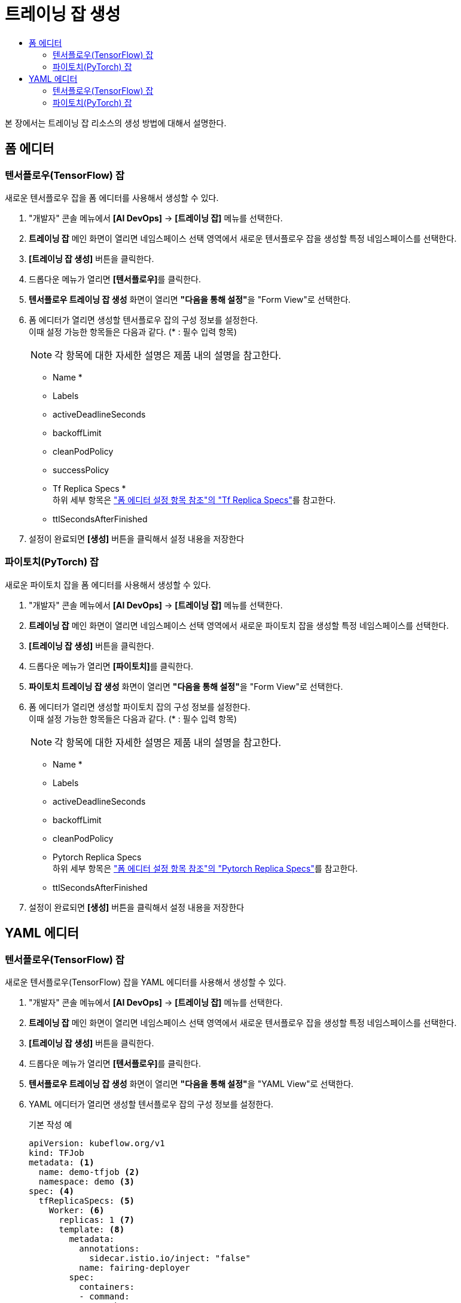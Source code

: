 = 트레이닝 잡 생성
:toc:
:toc-title:

본 장에서는 트레이닝 잡 리소스의 생성 방법에 대해서 설명한다.

== 폼 에디터

=== 텐서플로우(TensorFlow) 잡

새로운 텐서플로우 잡을 폼 에디터를 사용해서 생성할 수 있다.

. "개발자" 콘솔 메뉴에서 *[AI DevOps]* -> *[트레이닝 잡]* 메뉴를 선택한다.
. *트레이닝 잡* 메인 화면이 열리면 네임스페이스 선택 영역에서 새로운 텐서플로우 잡을 생성할 특정 네임스페이스를 선택한다.
. *[트레이닝 잡 생성]* 버튼을 클릭한다.
. 드롭다운 메뉴가 열리면 **[텐서플로우]**를 클릭한다.
. *텐서플로우 트레이닝 잡 생성* 화면이 열리면 **"다음을 통해 설정"**을 "Form View"로 선택한다.
. 폼 에디터가 열리면 생성할 텐서플로우 잡의 구성 정보를 설정한다. +
이때 설정 가능한 항목들은 다음과 같다. (* : 필수 입력 항목) 
+
NOTE: 각 항목에 대한 자세한 설명은 제품 내의 설명을 참고한다.

* Name *
* Labels
* activeDeadlineSeconds
* backoffLimit
* cleanPodPolicy
* successPolicy
* Tf Replica Specs * +
하위 세부 항목은 xref:../form-set-item.adoc#TfReplicaSpecs["폼 에디터 설정 항목 참조"의 "Tf Replica Specs"]를 참고한다.
* ttlSecondsAfterFinished
. 설정이 완료되면 *[생성]* 버튼을 클릭해서 설정 내용을 저장한다


=== 파이토치(PyTorch) 잡

새로운 파이토치 잡을 폼 에디터를 사용해서 생성할 수 있다.

. "개발자" 콘솔 메뉴에서 *[AI DevOps]* -> *[트레이닝 잡]* 메뉴를 선택한다.
. *트레이닝 잡* 메인 화면이 열리면 네임스페이스 선택 영역에서 새로운 파이토치 잡을 생성할 특정 네임스페이스를 선택한다.
. *[트레이닝 잡 생성]* 버튼을 클릭한다.
. 드롭다운 메뉴가 열리면 **[파이토치]**를 클릭한다.
. *파이토치 트레이닝 잡 생성* 화면이 열리면 **"다음을 통해 설정"**을 "Form View"로 선택한다.
. 폼 에디터가 열리면 생성할 파이토치 잡의 구성 정보를 설정한다. +
이때 설정 가능한 항목들은 다음과 같다. (* : 필수 입력 항목) 
+
NOTE: 각 항목에 대한 자세한 설명은 제품 내의 설명을 참고한다.

* Name *
* Labels
* activeDeadlineSeconds
* backoffLimit
* cleanPodPolicy
* Pytorch Replica Specs +
하위 세부 항목은 xref:../form-set-item.adoc#PytorchReplicaSpecs["폼 에디터 설정 항목 참조"의 "Pytorch Replica Specs"]를 참고한다.
* ttlSecondsAfterFinished
. 설정이 완료되면 *[생성]* 버튼을 클릭해서 설정 내용을 저장한다

== YAML 에디터

=== 텐서플로우(TensorFlow) 잡

새로운 텐서플로우(TensorFlow) 잡을 YAML 에디터를 사용해서 생성할 수 있다.

. "개발자" 콘솔 메뉴에서 *[AI DevOps]* -> *[트레이닝 잡]* 메뉴를 선택한다.
. *트레이닝 잡* 메인 화면이 열리면 네임스페이스 선택 영역에서 새로운 텐서플로우 잡을 생성할 특정 네임스페이스를 선택한다.
. *[트레이닝 잡 생성]* 버튼을 클릭한다.
. 드롭다운 메뉴가 열리면 **[텐서플로우]**를 클릭한다.
. *텐서플로우 트레이닝 잡 생성* 화면이 열리면 **"다음을 통해 설정"**을 "YAML View"로 선택한다.
. YAML 에디터가 열리면 생성할 텐서플로우 잡의 구성 정보를 설정한다.
+
.기본 작성 예
[source,yaml]
----
apiVersion: kubeflow.org/v1
kind: TFJob
metadata: <1>
  name: demo-tfjob <2>
  namespace: demo <3>
spec: <4>
  tfReplicaSpecs: <5>
    Worker: <6>
      replicas: 1 <7>
      template: <8>
        metadata:
          annotations:
            sidecar.istio.io/inject: "false"
          name: fairing-deployer
        spec:
          containers:
          - command:
            - python
            - /app/fmnist-save-model-renew.py
            - "--learning_rate=0.01393"
            - "--dropout_rate=0.84807"
            env:
            - name: FAIRING_RUNTIME
              value: "1"
            image: rhojw/sample-job:3C8CE2EE
            name: tensorflow
            resources:
              limits:
                cpu: 1
                memory: 1.86Gi
            securityContext:
              runAsUser: 0
            volumeMounts:
            - mountPath: /result
              name: fairing-volume-demo-pvc
            workingDir: /app/
          restartPolicy: Never
          volumes:
          - name: fairing-volume-demo-pvc
            persistentVolumeClaim:
              claimName: demo-pvc
----
+
<1> 텐서플로 잡의 메타데이터
<2> 텐서플로 잡이 생성될 네임스페이스의 이름
<3> 텐서플로 잡의 이름
<4> 텐서플로 잡의 스펙
<5> 텐서플로 잡이 생성할 레플리카의 스펙
<6> Worker의 스펙
<7> 레플리카의 개수
<8> Worker 파드의 템플릿
. 작성이 완료되면 *[생성]* 버튼을 클릭해서 작성 내용을 저장한다.

=== 파이토치(PyTorch) 잡

새로운 파이토치(PyTorch) 잡을 YAML 에디터를 사용해서 생성할 수 있다.

. "개발자" 콘솔 메뉴에서 *[AI DevOps]* -> *[트레이닝 잡]* 메뉴를 선택한다.
. *트레이닝 잡* 메인 화면이 열리면 네임스페이스 선택 영역에서 새로운 파이토치 잡을 생성할 특정 네임스페이스를 선택한다.
. *[트레이닝 잡 생성]* 버튼을 클릭한다.
. 드롭다운 메뉴가 열리면 **[파이토치]**를 클릭한다.
. *파이토치 트레이닝 잡 생성* 화면이 열리면 **"다음을 통해 설정"**을 "YAML View"로 선택한다.
. YAML 에디터가 열리면 생성할 파이토치 잡의 구성 정보를 설정한다.
+
.기본 작성 예
[source,yaml]
----
apiVersion: kubeflow.org/v1
kind: PyTorchJob
metadata: <1>
  name: pytorch-tcp-dist-mnist <2>
  namespace: default <3>
spec: <4>
  pytorchReplicaSpecs: <5>
    Master: <6>
      replicas: 1 <7>
      restartPolicy: OnFailure <8>
      template: <9>
        spec:
          containers:
            - name: pytorch
              image: 'gcr.io/kubeflow-ci/pytorch-dist-mnist_test:1.0'
              ports:
                - name: pytorchjob-port
                  containerPort: 23456
              resources:
                limits:
                  nvidia.com/gpu: 1
    Worker: <10>
      replicas: 1
      restartPolicy: OnFailure
      template:
        spec:
          containers:
            - name: pytorch
              image: 'gcr.io/kubeflow-ci/pytorch-dist-mnist_test:1.0'
              ports:
                - name: pytorchjob-port
                  containerPort: 23456
              resources:
                limits:
                  nvidia.com/gpu: 1
----
+
<1> 파이토치 잡의 메타데이터
<2> 파이토치 잡의 이름
<3> 파이토치 잡이 생성될 네임스페이스의 이름
<4> 파이토치 잡의 스펙
<5> 파이토치 잡이 생성할 레플리카의 스펙
<6> Master의 스펙
<7> 레플리카의 개수
<8> Master 파드의 템플릿
<9> 실패 시 재시작 정책
<10> 실제 학습을 수행하는 Worker의 스펙
. 작성이 완료되면 *[생성]* 버튼을 클릭해서 작성 내용을 저장한다.